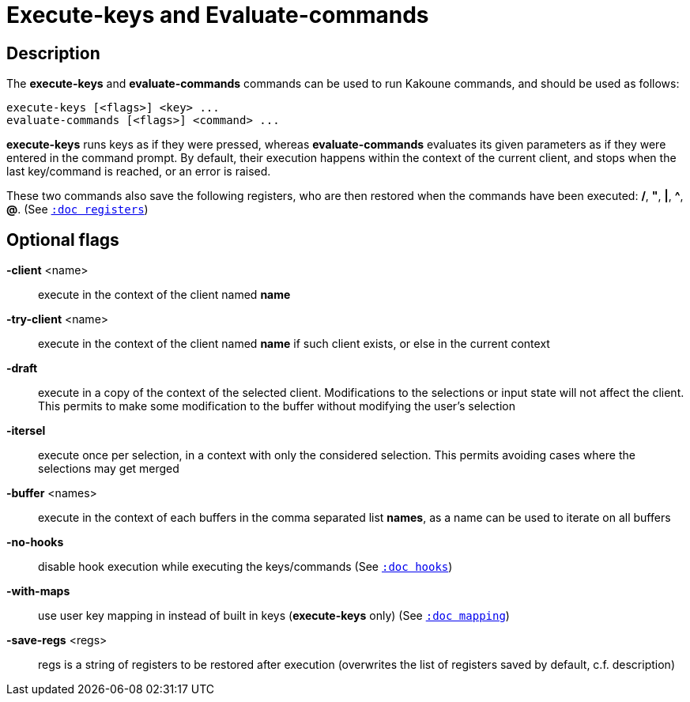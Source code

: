 = Execute-keys and Evaluate-commands

== Description

The *execute-keys* and *evaluate-commands* commands can be used to run
Kakoune commands, and should be used as follows:

----------------------------
execute-keys [<flags>] <key> ...
evaluate-commands [<flags>] <command> ...
----------------------------

*execute-keys* runs keys as if they were pressed, whereas *evaluate-commands*
evaluates its given parameters as if they were entered in the command prompt.
By default, their execution happens within the context of the current client,
and stops when the last key/command is reached, or an error is raised.

These two commands also save the following registers, who are then restored
when the commands have been executed: */*, *"*, *|*, *^*, *@*.
(See <<registers#,`:doc registers`>>)

== Optional flags

*-client* <name>::
    execute in the context of the client named *name*

*-try-client* <name>::
    execute in the context of the client named *name* if such client
    exists, or else in the current context

*-draft*::
    execute in a copy of the context of the selected client. Modifications
    to the selections or input state will not affect the client. This
    permits to make some modification to the buffer without modifying
    the user’s selection

*-itersel*::
    execute once per selection, in a context with only the considered
    selection. This permits avoiding cases where the selections may
    get merged

*-buffer* <names>::
    execute in the context of each buffers in the comma separated list
    *names*, as a name can be used to iterate on all buffers

*-no-hooks*::
    disable hook execution while executing the keys/commands
    (See <<hooks#,`:doc hooks`>>)

*-with-maps*::
    use user key mapping in instead of built in keys (*execute-keys* only)
    (See <<mapping#,`:doc mapping`>>)

*-save-regs* <regs>::
    regs is a string of registers to be restored after execution (overwrites
    the list of registers saved by default, c.f. description)
